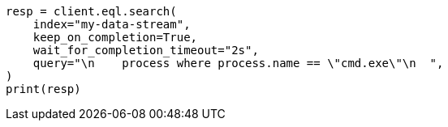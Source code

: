 // This file is autogenerated, DO NOT EDIT
// eql/eql.asciidoc:1391

[source, python]
----
resp = client.eql.search(
    index="my-data-stream",
    keep_on_completion=True,
    wait_for_completion_timeout="2s",
    query="\n    process where process.name == \"cmd.exe\"\n  ",
)
print(resp)
----
